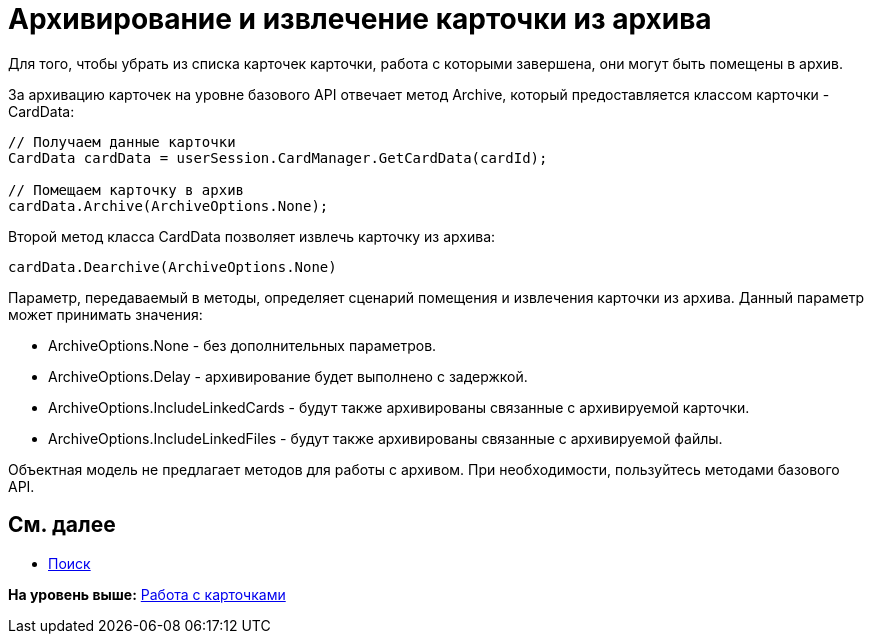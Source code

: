 = Архивирование и извлечение карточки из архива

Для того, чтобы убрать из списка карточек карточки, работа с которыми завершена, они могут быть помещены в архив.

За архивацию карточек на уровне базового API отвечает метод [.keyword .apiname]#Archive#, который предоставляется классом карточки - [.keyword .apiname]#CardData#:

[source,pre,codeblock,language-csharp]
----
// Получаем данные карточки
CardData cardData = userSession.CardManager.GetCardData(cardId);

// Помещаем карточку в архив
cardData.Archive(ArchiveOptions.None);
----

Второй метод класса [.keyword .apiname]#CardData# позволяет извлечь карточку из архива:

[source,pre,codeblock,language-csharp]
----
cardData.Dearchive(ArchiveOptions.None)
----

Параметр, передаваемый в методы, определяет сценарий помещения и извлечения карточки из архива. Данный параметр может принимать значения:

* ArchiveOptions.None - без дополнительных параметров.
* ArchiveOptions.Delay - архивирование будет выполнено с задержкой.
* ArchiveOptions.IncludeLinkedCards - будут также архивированы связанные с архивируемой карточки.
* ArchiveOptions.IncludeLinkedFiles - будут также архивированы связанные с архивируемой файлы.

Объектная модель не предлагает методов для работы с архивом. При необходимости, пользуйтесь методами базового API.

== См. далее

* xref:dm_search.adoc[Поиск]

*На уровень выше:* xref:../pages/dm_cards.adoc[Работа с карточками]
